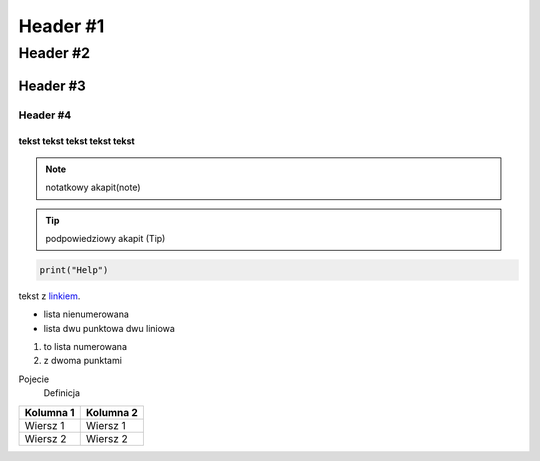 =================
Header #1
=================
##########
Header #2
##########
Header #3
***********
----------
Header #4
----------

""""""""""""
tekst tekst tekst tekst tekst
""""""""""""
.. note:: notatkowy akapit(note)

.. TIP:: podpowiedziowy akapit (Tip)

.. code-block::

       print("Help")

tekst z `linkiem`_.

.. _linkiem: https://www.youtube.pl

.. _my-reference-label:

* lista nienumerowana
* lista dwu punktowa 
  dwu liniowa

1. to lista numerowana
2. z dwoma punktami


Pojecie
       Definicja

.. image:: https://eloblog.pl/wp-content/uploads/2015/10/malpa-selfie.jpg
  :width: 400
  :alt: pibble

+-------------+------------+
| Kolumna 1   | Kolumna 2  |
+=============+============+
| Wiersz 1    | Wiersz 1   |
+-------------+------------+
| Wiersz 2    | Wiersz 2   |
+-------------+------------+
